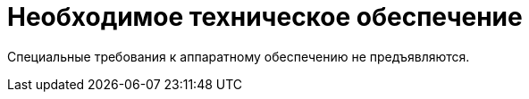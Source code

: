 = Необходимое техническое обеспечение

Специальные требования к аппаратному обеспечению не предъявляются.
